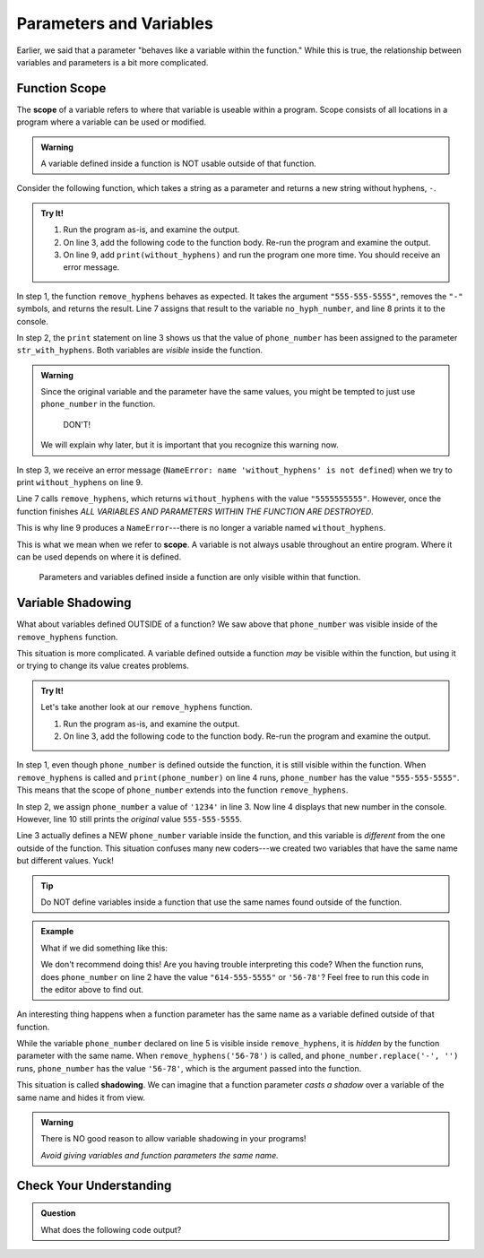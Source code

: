 Parameters and Variables
========================

Earlier, we said that a parameter "behaves like a variable within the
function." While this is true, the relationship between variables and
parameters is a bit more complicated.

.. _function-scope:

Function Scope
--------------

.. index:: ! scope

.. index::
   single: function; scope

The **scope** of a variable refers to where that variable is useable within a
program. Scope consists of all locations in a program where a variable can be
used or modified.

.. admonition:: Warning

   A variable defined inside a function is NOT usable outside of that
   function.

Consider the following function, which takes a string as a parameter and
returns a new string without hyphens, ``-``.

.. admonition:: Try It!

   #. Run the program as-is, and examine the output.
   #. On line 3, add the following code to the function body. Re-run the
      program and examine the output.

      .. sourcecode:: python
         :lineno-start: 3

            print(phone_number, str_with_hyphens)

   #. On line 9, add ``print(without_hyphens)`` and run the program one more
      time. You should receive an error message.

   .. raw:: html

      <iframe height="500px" width="100%" src="https://repl.it/@launchcode/Scope-Example?lite=true" scrolling="no" frameborder="yes" allowtransparency="true" allowfullscreen="true" sandbox="allow-forms allow-pointer-lock allow-popups allow-same-origin allow-scripts allow-modals"></iframe>

In step 1, the function ``remove_hyphens`` behaves as expected. It takes the
argument ``"555-555-5555"``, removes the ``"-"`` symbols, and returns the
result. Line 7 assigns that result to the variable ``no_hyph_number``, and line
8 prints it to the console.

In step 2, the ``print`` statement on line 3 shows us that the value of
``phone_number`` has been assigned to the parameter ``str_with_hyphens``. Both
variables are *visible* inside the function.

.. admonition:: Warning

   Since the original variable and the parameter have the same values, you
   might be tempted to just use ``phone_number`` in the function.

      DON'T!

   We will explain why later, but it is important that you recognize this
   warning now.

In step 3, we receive an error message (``NameError: name 'without_hyphens' is
not defined``) when we try to print ``without_hyphens`` on line 9.

Line 7 calls ``remove_hyphens``, which returns ``without_hyphens`` with the
value ``"5555555555"``. However, once the function finishes *ALL VARIABLES AND
PARAMETERS WITHIN THE FUNCTION ARE DESTROYED*.

This is why line 9 produces a ``NameError``---there is no longer a variable
named ``without_hyphens``.

This is what we mean when we refer to **scope**. A variable is not always
usable throughout an entire program. Where it can be used depends on where it
is defined.

   Parameters and variables defined inside a function are only visible within
   that function.

Variable Shadowing
------------------

What about variables defined OUTSIDE of a function? We saw above that
``phone_number`` was visible inside of the ``remove_hyphens`` function.

This situation is more complicated. A variable defined outside a
function *may* be visible within the function, but using it or trying to
change its value creates problems.    

.. admonition:: Try It!

   Let's take another look at our ``remove_hyphens`` function.

   #. Run the program as-is, and examine the output.
   #. On line 3, add the following code to the function body. Re-run the
      program and examine the output.

      .. sourcecode:: python
         :lineno-start: 3

            phone_number = '1234'

   .. raw:: html

      <iframe height="550px" width="100%" src="https://repl.it/@launchcode/Scope-Example-2?lite=true" scrolling="no" frameborder="yes" allowtransparency="true" allowfullscreen="true" sandbox="allow-forms allow-pointer-lock allow-popups allow-same-origin allow-scripts allow-modals"></iframe>

In step 1, even though ``phone_number`` is defined outside the function, it is
still visible within the function. When ``remove_hyphens`` is called and
``print(phone_number)`` on line 4 runs, ``phone_number`` has the value
``"555-555-5555"``. This means that the scope of ``phone_number`` extends into
the function ``remove_hyphens``.

In step 2, we assign ``phone_number`` a value of ``'1234'`` in line 3. Now line
4 displays that new number in the console. However, line 10 still prints the
*original* value ``555-555-5555``.

Line 3 actually defines a NEW ``phone_number`` variable inside the function,
and this variable is *different* from the one outside of the function. This
situation confuses many new coders---we created two variables that have the
same name but different values. Yuck!

.. admonition:: Tip

   Do NOT define variables inside a function that use the same names found
   outside of the function.

.. admonition:: Example

   What if we did something like this:

   .. sourcecode:: python
      :linenos:
   
      def remove_hyphens(phone_number)
         without_hyphens = phone_number.replace('-', '')
         return without_hyphens

      phone_number = "614-555-5555"
      no_hyph_number = remove_hyphens('56-78')

   We don't recommend doing this! Are you having trouble interpreting this code?
   When the function runs, does ``phone_number`` on line 2 have the value ``"614-555-5555"`` or
   ``'56-78'``? Feel free to run this code in the editor above to find out.

.. index::
   single: variable; shadowing

An interesting thing happens when a function parameter has the same name as a
variable defined outside of that function.

While the variable ``phone_number`` declared on line 5 is visible inside
``remove_hyphens``, it is *hidden* by the function parameter with the same
name. When ``remove_hyphens('56-78')`` is called, and
``phone_number.replace('-', '')`` runs, ``phone_number`` has the value
``'56-78'``, which is the argument passed into the function.

This situation is called **shadowing**. We can imagine that a function
parameter *casts a shadow* over a variable of the same name and hides it from
view.

.. admonition:: Warning

   There is NO good reason to allow variable shadowing in your programs! 
   
   *Avoid giving variables and function parameters the same name.*

Check Your Understanding
------------------------

.. admonition:: Question

   What does the following code output?

   .. sourcecode:: python
      :linenos:

      def is_even(num): 
         return num % 2 == 0

      num = 42
      print(is_even(43))

   .. raw:: html

      <ol type="a">
         <li><input type="radio" name="Q1" autocomplete="off" onclick="evaluateMC(name, false)"> True</li>
         <li><input type="radio" name="Q1" autocomplete="off" onclick="evaluateMC(name, true)"> False</li>
      </ol>
      <p id="Q1"></p>

.. Answer = b

.. raw:: html

   <script type="text/JavaScript">
      function evaluateMC(id, correct) {
         if (correct) {
            document.getElementById(id).innerHTML = 'Yep!';
            document.getElementById(id).style.color = 'blue';
         } else {
            document.getElementById(id).innerHTML = 'Nope!';
            document.getElementById(id).style.color = 'red';
         }
      }
   </script>
